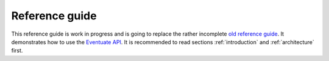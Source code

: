 .. _ref-guide:

---------------
Reference guide
---------------

This reference guide is work in progress and is going to replace the rather incomplete `old reference guide`_. It demonstrates how to use the `Eventuate API`_. It is recommended to read sections :ref:`introduction` and :ref:`architecture` first.

.. _Eventuate API: latest/api/index.html
.. _old reference guide: https://github.com/RBMHTechnology/eventuate/blob/master/src/sphinx/ref-guide.md
